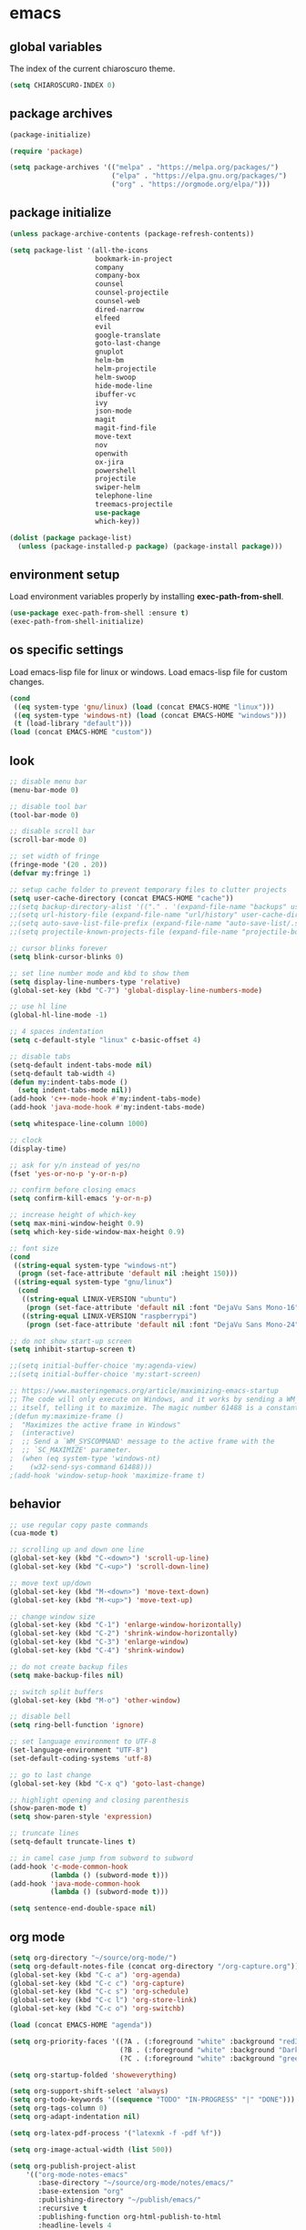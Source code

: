 * emacs
** global variables
The index of the current chiaroscuro theme.
#+BEGIN_SRC emacs-lisp
  (setq CHIAROSCURO-INDEX 0)
#+END_SRC
** package archives
#+BEGIN_SRC emacs-lisp
  (package-initialize)

  (require 'package)

  (setq package-archives '(("melpa" . "https://melpa.org/packages/")
                           ("elpa" . "https://elpa.gnu.org/packages/")
                           ("org" . "https://orgmode.org/elpa/")))
#+END_SRC
** package initialize
#+BEGIN_SRC emacs-lisp
  (unless package-archive-contents (package-refresh-contents))

  (setq package-list '(all-the-icons
                       bookmark-in-project
                       company
                       company-box
                       counsel
                       counsel-projectile
                       counsel-web
                       dired-narrow
                       elfeed
                       evil
                       google-translate
                       goto-last-change
                       gnuplot
                       helm-bm
                       helm-projectile
                       helm-swoop
                       hide-mode-line
                       ibuffer-vc
                       ivy
                       json-mode
                       magit
                       magit-find-file
                       move-text
                       nov
                       openwith
                       ox-jira
                       powershell
                       projectile
                       swiper-helm
                       telephone-line
                       treemacs-projectile
                       use-package
                       which-key))

  (dolist (package package-list)
    (unless (package-installed-p package) (package-install package)))
#+END_SRC
** environment setup
Load environment variables properly by installing *exec-path-from-shell*.
#+BEGIN_SRC emacs-lisp
  (use-package exec-path-from-shell :ensure t)
  (exec-path-from-shell-initialize)
#+END_SRC
** os specific settings
Load emacs-lisp file for linux or windows.
Load emacs-lisp file for custom changes.
#+BEGIN_SRC emacs-lisp
  (cond
   ((eq system-type 'gnu/linux) (load (concat EMACS-HOME "linux")))
   ((eq system-type 'windows-nt) (load (concat EMACS-HOME "windows")))
   (t (load-library "default")))
  (load (concat EMACS-HOME "custom"))
#+END_SRC
** look
#+BEGIN_SRC emacs-lisp
  ;; disable menu bar
  (menu-bar-mode 0)

  ;; disable tool bar
  (tool-bar-mode 0)

  ;; disable scroll bar
  (scroll-bar-mode 0)

  ;; set width of fringe
  (fringe-mode '(20 . 20))
  (defvar my:fringe 1)

  ;; setup cache folder to prevent temporary files to clutter projects
  (setq user-cache-directory (concat EMACS-HOME "cache"))
  ;;(setq backup-directory-alist '(("." . '(expand-file-name "backups" user-cache-directory))))
  ;;(setq url-history-file (expand-file-name "url/history" user-cache-directory))
  ;;(setq auto-save-list-file-prefix (expand-file-name "auto-save-list/.saves-" user-cache-directory))
  ;;(setq projectile-known-projects-file (expand-file-name "projectile-bookmarks.eld" user-cache-directory))

  ;; cursor blinks forever
  (setq blink-cursor-blinks 0)

  ;; set line number mode and kbd to show them
  (setq display-line-numbers-type 'relative)
  (global-set-key (kbd "C-7") 'global-display-line-numbers-mode)

  ;; use hl line
  (global-hl-line-mode -1)

  ;; 4 spaces indentation
  (setq c-default-style "linux" c-basic-offset 4)

  ;; disable tabs
  (setq-default indent-tabs-mode nil)
  (setq-default tab-width 4)
  (defun my:indent-tabs-mode ()
    (setq indent-tabs-mode nil))
  (add-hook 'c++-mode-hook #'my:indent-tabs-mode)
  (add-hook 'java-mode-hook #'my:indent-tabs-mode)

  (setq whitespace-line-column 1000)

  ;; clock
  (display-time)

  ;; ask for y/n instead of yes/no
  (fset 'yes-or-no-p 'y-or-n-p)

  ;; confirm before closing emacs
  (setq confirm-kill-emacs 'y-or-n-p)

  ;; increase height of which-key
  (setq max-mini-window-height 0.9)
  (setq which-key-side-window-max-height 0.9)

  ;; font size
  (cond
   ((string-equal system-type "windows-nt")
    (progn (set-face-attribute 'default nil :height 150)))
   ((string-equal system-type "gnu/linux")
    (cond
     ((string-equal LINUX-VERSION "ubuntu")
      (progn (set-face-attribute 'default nil :font "DejaVu Sans Mono-16")))
     ((string-equal LINUX-VERSION "raspberrypi")
      (progn (set-face-attribute 'default nil :font "DejaVu Sans Mono-24"))))))

  ;; do not show start-up screen
  (setq inhibit-startup-screen t)

  ;;(setq initial-buffer-choice 'my:agenda-view)
  ;;(setq initial-buffer-choice 'my:start-screen)

  ;; https://www.masteringemacs.org/article/maximizing-emacs-startup
  ;; The code will only execute on Windows, and it works by sending a WM_SYSCOMMAND window message to
  ;; itself, telling it to maximize. The magic number 61488 is a constant declared as SC_MAXIMIZED.
  ;(defun my:maximize-frame ()
  ;  "Maximizes the active frame in Windows"
  ;  (interactive)
  ;  ;; Send a `WM_SYSCOMMAND' message to the active frame with the
  ;  ;; `SC_MAXIMIZE' parameter.
  ;  (when (eq system-type 'windows-nt)
  ;    (w32-send-sys-command 61488)))
  ;(add-hook 'window-setup-hook 'maximize-frame t)
#+END_SRC
** behavior
#+BEGIN_SRC emacs-lisp
  ;; use regular copy paste commands
  (cua-mode t)

  ;; scrolling up and down one line
  (global-set-key (kbd "C-<down>") 'scroll-up-line)
  (global-set-key (kbd "C-<up>") 'scroll-down-line)

  ;; move text up/down
  (global-set-key (kbd "M-<down>") 'move-text-down)
  (global-set-key (kbd "M-<up>") 'move-text-up)

  ;; change window size
  (global-set-key (kbd "C-1") 'enlarge-window-horizontally)
  (global-set-key (kbd "C-2") 'shrink-window-horizontally)
  (global-set-key (kbd "C-3") 'enlarge-window)
  (global-set-key (kbd "C-4") 'shrink-window)

  ;; do not create backup files
  (setq make-backup-files nil)

  ;; switch split buffers
  (global-set-key (kbd "M-o") 'other-window)

  ;; disable bell
  (setq ring-bell-function 'ignore)

  ;; set language environment to UTF-8
  (set-language-environment "UTF-8")
  (set-default-coding-systems 'utf-8)

  ;; go to last change
  (global-set-key (kbd "C-x q") 'goto-last-change)

  ;; highlight opening and closing parenthesis
  (show-paren-mode t)
  (setq show-paren-style 'expression)

  ;; truncate lines
  (setq-default truncate-lines t)

  ;; in camel case jump from subword to subword
  (add-hook 'c-mode-common-hook
            (lambda () (subword-mode t)))
  (add-hook 'java-mode-common-hook
            (lambda () (subword-mode t)))

  (setq sentence-end-double-space nil)
#+END_SRC
** org mode
#+BEGIN_SRC emacs-lisp
  (setq org-directory "~/source/org-mode/")
  (setq org-default-notes-file (concat org-directory "/org-capture.org"))
  (global-set-key (kbd "C-c a") 'org-agenda)
  (global-set-key (kbd "C-c c") 'org-capture)
  (global-set-key (kbd "C-c s") 'org-schedule)
  (global-set-key (kbd "C-c l") 'org-store-link)
  (global-set-key (kbd "C-c o") 'org-switchb)

  (load (concat EMACS-HOME "agenda"))

  (setq org-priority-faces '((?A . (:foreground "white" :background "red3"        :weight 'bold))
                             (?B . (:foreground "white" :background "DarkOrange1" :weight 'bold))
                             (?C . (:foreground "white" :background "green4"      :weight 'bold))))

  (setq org-startup-folded 'showeverything)

  (setq org-support-shift-select 'always)
  (setq org-todo-keywords '((sequence "TODO" "IN-PROGRESS" "|" "DONE")))
  (setq org-tags-column 0)
  (setq org-adapt-indentation nil)

  (setq org-latex-pdf-process '("latexmk -f -pdf %f"))

  (setq org-image-actual-width (list 500))

  (setq org-publish-project-alist
      '(("org-mode-notes-emacs"
         :base-directory "~/source/org-mode/notes/emacs/"
         :base-extension "org"
         :publishing-directory "~/publish/emacs/"
         :recursive t
         :publishing-function org-html-publish-to-html
         :headline-levels 4
         :auto-preamble t)

        ("org-mode-notes-emacs-static"
         :base-directory "~/source/org-mode/notes/emacs/"
         :base-extension "css\\|js\\|png\\|jpg\\|gif\\|pdf\\|mp3\\|ogg\\|swf"
         :publishing-directory "~/publish/emacs/"
         :recursive t
         :publishing-function org-publish-attachment)

        ("org-mode-notes-development"
         :base-directory "~/source/org-mode/notes/development/"
         :base-extension "org"
         :publishing-directory "~/publish/development/"
         :recursive t
         :publishing-function org-html-publish-to-html
         :headline-levels 4
         :auto-preamble t)

        ("org-mode-notes-development-static"
         :base-directory "~/source/org-mode/notes/development/"
         :base-extension "css\\|js\\|png\\|jpg\\|gif\\|pdf\\|mp3\\|ogg\\|swf"
         :publishing-directory "~/publish/development/"
         :recursive t
         :publishing-function org-publish-attachment)

        ("org" :components ("org-mode-notes-emacs"
                            "org-mode-notes-emacs-static"
                            "org-mode-notes-development"
                            "org-mode-notes-development-static"))))
#+END_SRC
** evil
#+BEGIN_SRC emacs-lisp
  (use-package evil)
  (require 'evil)
  (evil-mode 1)

  (evil-set-initial-state 'Info-mode 'emacs)
  (setq-default evil-default-state 'emacs)

  (use-package telephone-line)
  (require 'telephone-line)

  (setq telephone-line-primary-left-separator    'telephone-line-flat
        telephone-line-secondary-left-separator  'telephone-line-flat
        telephone-line-primary-right-separator   'telephone-line-flat
        telephone-line-secondary-right-separator 'telephone-line-flat)

  (setq telephone-line-evil-use-short-tag t)

  (setq telephone-line-lhs
      '((evil . (telephone-line-evil-tag-segment))
        (nil  . (telephone-line-buffer-segment))
        (nil  . (telephone-line-vc-segment
                 telephone-line-erc-modified-channels-segment))
        (nil  . (telephone-line-projectile-segment))))

  (setq telephone-line-rhs
      '((nil  . (telephone-line-misc-info-segment))
        (nil  . (telephone-line-major-mode-segment))
        (nil  . (telephone-line-airline-position-segment))))

  ;; all configurations must be set before this line
  ;; https://github.com/dbordak/telephone-line/blob/master/examples.org
  (telephone-line-mode 1)
#+END_SRC
** mode line
#+BEGIN_SRC emacs-lisp
  (require 'hide-mode-line)
#+END_SRC
** projectile
#+BEGIN_SRC emacs-lisp
  (use-package projectile)

  (unless (package-installed-p 'projectile)
  (package-install 'projectile))

  (require 'projectile)
  (setq projectile-indexing-method 'alien)
  (projectile-global-mode)
  (projectile-mode t)
  (global-set-key (kbd "C-x p") 'helm-projectile-switch-project)
  (global-set-key (kbd "C-x o") 'helm-projectile-find-file)
  (define-key projectile-mode-map (kbd "C-c p") 'projectile-command-map)
#+END_SRC
** ibuffer-vc
#+BEGIN_SRC emacs-lisp
   (add-hook 'ibuffer-hook
     (lambda ()
       (ibuffer-vc-set-filter-groups-by-vc-root)
       (unless (eq ibuffer-sorting-mode 'alphabetic)
         (ibuffer-do-sort-by-alphabetic))))
#+END_SRC
** helm
#+BEGIN_SRC emacs-lisp
  (use-package helm
    :ensure t
    :init
    (helm-mode t)
    (progn (setq helm-buffers-fuzzy-matching t))
    :bind
    (("M-x" . helm-M-x))
    (("C-c k r" . helm-show-kill-ring))
    (("C-c h" . helm-grep-do-git-grep))
    (("C-r"   . helm-swoop))
    (("C-c b" . helm-buffers-list))
    (("C-c r" . helm-bookmarks))
    (("C-c i" . helm-mini))
    (("C-c q" . helm-info)))
#+END_SRC
** helm-projectile
#+BEGIN_SRC emacs-lisp
  (require 'helm-projectile)
  (helm-projectile-on)
#+END_SRC
** dired
#+BEGIN_SRC emacs-lisp
  ;; dired move up folder with "b"
  (add-hook 'dired-mode-hook
            (lambda ()
              (define-key dired-mode-map (kbd "b")
                          (lambda () (interactive) (find-alternate-file "..")))))

  (use-package dired-narrow
    :ensure t
    :config
    (bind-key "C-x f" #'dired-narrow-fuzzy))
  (require 'dired-narrow)
#+END_SRC
** lsp
*** Company
Complete anything aka Company provides auto-completion.
Company-capf is enabled by default when you start LSP on a project.
You can also invoke ~M-x company-capf~ to enable capf (completion at point function).
#+BEGIN_SRC emacs-lisp
  (use-package company
    :ensure t)
  (use-package company-box
    :ensure t)
  (company-mode t)
  (require 'company-box)
  (add-hook 'company-mode-hook 'company-box-mode)

  (setq company-box-backends-colors
  '((company-yasnippet . (:all ,text-2 :selected (:background "green" :foreground "black")))))
#+END_SRC
*** Yasnippet
Yasnippet is a template system for Emacs.
It allows you to type abbreviation and complete the associated text.
#+BEGIN_SRC emacs-lisp
  (use-package yasnippet
    :config (yas-global-mode))
  (use-package yasnippet-snippets
    :ensure t)
  (setq yas-snippet-dirs '("~/.emacs.d/snippets"))
#+END_SRC

E.g. In java mode, if you type ~pr~ and hit ~<TAB>~ it should complete to ~System.out.println("text");~

To create a new snippet you can use ~yas-new-snippet~ command.
*** FlyCheck
FlyCheck checks for errors in code at run-time.
#+BEGIN_SRC emacs-lisp
  (use-package flycheck
    :ensure t
    :init (global-flycheck-mode))
#+END_SRC
*** Dap Mode
Emacs Debug Adapter Protocol aka DAP Mode allows us to debug your program.
Below we will integrate ~dap-mode~ with ~dap-hydra~.
~Dap-hydra~ shows keys you can use to enable various options and jump through code at runtime.
After we install dap-mode we will also install ~dap-java~.
#+BEGIN_SRC emacs-lisp
  (use-package dap-mode
    :ensure t
    :after (lsp-mode)
    :functions dap-hydra/nil
    :config
    (require 'dap-java)
    :bind (:map lsp-mode-map
                ("<f5>" . dap-debug)
                ("M-<f5>" . dap-hydra))
    :hook ((dap-mode . dap-ui-mode)
           (dap-session-created . (lambda (&_rest) (dap-hydra)))
           (dap-terminated . (lambda (&_rest) (dap-hydra/nil)))))

  (use-package dap-java :ensure nil)
#+END_SRC
*** Treemacs
Treemacs provides UI elements used for LSP UI.
Let's install lsp-treemacs and its dependency treemacs.
We will also assign ~M-9~ to show error list.
#+BEGIN_SRC emacs-lisp
  (use-package lsp-treemacs
    :after (lsp-mode treemacs)
    :ensure t
    :commands lsp-treemacs-errors-list
    :bind (:map lsp-mode-map
                ("M-9" . lsp-treemacs-errors-list)))

  (use-package treemacs
    :ensure t
    :commands (treemacs)
    :after (lsp-mode))

  (setq treemacs-no-png-images t)
  (treemacs-project-follow-mode t)
#+END_SRC
*** LSP UI
LSP UI is used in various packages that require UI elements in LSP.
E.g. ~lsp-ui-flycheck-list~ opens a window where you can see various coding errors while you code.
You can use ~C-c l T~ to toggle several UI elements.
We have also remapped some of the xref-find functions, so that we can easily jump around between symbols using ~M-.~, ~M-,~ and ~M-?~ keys.
#+BEGIN_SRC emacs-lisp
  (use-package lsp-ui
    :ensure t
    :after (lsp-mode)
    :bind (:map lsp-ui-mode-map
                ([remap xref-find-definitions] . lsp-ui-peek-find-definitions)
                ([remap xref-find-references] . lsp-ui-peek-find-references))
    :init (setq lsp-ui-doc-delay 1.5
                lsp-ui-doc-position 'bottom
                lsp-ui-doc-max-width 100))
#+END_SRC
Go through this [[https://github.com/emacs-lsp/lsp-ui/blob/master/lsp-ui-doc.el][link]] to see what other parameters are provided.
*** Helm LSP
Helm-lsp provides various functionality to work with the code.
E.g. code actions like adding *getter, setter, toString*, refactoring etc.
You can use ~helm-lsp-workspace-symbol~ to find various symbols (classes) within your workspace.
LSP's built in symbol explorer uses ~xref-find-apropos~ to provide symbol navigation.
Below we will replace that with helm version.
After that you can use ~C-c l g a~ to find workspace symbols in a more intuitive way.
#+BEGIN_SRC emacs-lisp
  (use-package helm-lsp
    :ensure t
    :after (lsp-mode)
    :commands (helm-lsp-workspace-symbol)
    :init (define-key lsp-mode-map [remap xref-find-apropos] #'helm-lsp-workspace-symbol))
#+END_SRC
*** Install LSP Package
Let's install the main package for lsp.
Here we will integrate lsp with which-key.
This way, when we type the prefix key ~C-c l~ we get additional help for completing the command.
#+BEGIN_SRC emacs-lisp
  (use-package lsp-mode
    :ensure t
    :hook ((lsp-mode . lsp-enable-which-key-integration)
           (java-mode . #'lsp-deferred))
    :init (setq lsp-keymap-prefix "C-c l"              ; this is for which-key integration documentation, need to use lsp-mode-map
                lsp-enable-file-watchers nil
                read-process-output-max (* 1024 1024)  ; 1 mb
                lsp-completion-provider :capf
                lsp-idle-delay 0.500)
    :config (setq lsp-intelephense-multi-root nil) ; don't scan unnecessary projects
    (with-eval-after-load 'lsp-intelephense
      (setf (lsp--client-multi-root (gethash 'iph lsp-clients)) nil))
    (define-key lsp-mode-map (kbd "C-c l") lsp-command-map))
#+END_SRC
You can start LSP server in a java project by using ~C-c l s s~.
Once you type ~C-c l~ ~which-key~ package should guide you through rest of the options.
In above setting I have added some memory management settings as suggested in [[https://emacs-lsp.github.io/lsp-mode/page/performance/][this guide]].
Change them to higher numbers, if you find *lsp-mode* sluggish in your computer.
*** LSP Java
This is the package that handles server installation and session management.
#+BEGIN_SRC  emacs-lisp
  (use-package lsp-java
    :ensure t
    :config (add-hook 'java-mode-hook 'lsp))

  (require 'lsp-java)
  (add-hook 'java-mode-hook #'lsp)

  (condition-case nil
      (require 'use-package)
    (file-error
     (require 'package)
     (add-to-list 'package-archives '("melpa" . "http://melpa.org/packages/"))
     (package-initialize)
     (package-refresh-contents)
     (package-install 'use-package)
     (setq use-package-always-ensure t)
     (require 'use-package)))

  (use-package projectile)
  (use-package flycheck)
  (use-package yasnippet :config (yas-global-mode))

  (use-package lsp-mode
    :hook ((lsp-mode . lsp-enable-which-key-integration))
    :config (setq lsp-completion-enable-additional-text-edit nil))
  (use-package hydra)
  (use-package company)
  (use-package company-box)
  (use-package lsp-ui)
  (use-package which-key :config (which-key-mode))
  (use-package lsp-java :config (add-hook 'java-mode-hook 'lsp))
  (use-package dap-mode :after lsp-mode :config (dap-auto-configure-mode))
  (use-package dap-java :ensure nil)
  (use-package helm-lsp)
  (use-package helm
    :config (helm-mode))
  (use-package lsp-treemacs)

  ;; show nice unit test results
  (add-hook 'compilation-filter-hook
            (lambda() (ansi-color-apply-on-region (point-min) (point-max))))
#+END_SRC

#+BEGIN_SRC  emacs-lisp
  (setq lsp-print-io t)

  ;; https://emacs-lsp.github.io/lsp-mode/tutorials/how-to-turn-off/
  (setq lsp-modeline-code-actions-enable nil)
  (setq lsp-headerline-breadcrumb-enable nil)
#+END_SRC
** lsp c++
#+BEGIN_SRC emacs-lisp
  (use-package lsp-mode
    :hook ((c++-mode . lsp)))
  (use-package lsp-ui
    :commands lsp-ui-mode)
#+END_SRC
** lsp python
#+BEGIN_SRC emacs-lisp
  (use-package lsp-mode
    :hook ((python-mode . lsp)))
  (use-package lsp-ui
    :commands lsp-ui-mode)
#+END_SRC
** bookmarks
#+BEGIN_SRC emacs-lisp
  (use-package bm
    :ensure t
    :demand t
    :init (setq bm-restore-repository-on-load t) ; restore on load (even before you require bm)
    :config
    (setq bm-cycle-all-buffers nil) ; Allow cross-buffer 'next'
    (setq bm-repository-file "~/.emacs.d/bm-repository") ; where to store persistant files
    (setq-default bm-buffer-persistence t) ; save bookmarks
    (add-hook 'after-init-hook 'bm-repository-load) ; Loading the repository from file when on start up.
    (add-hook 'kill-buffer-hook #'bm-buffer-save) ; Saving bookmarks
    (add-hook 'kill-emacs-hook #'(lambda nil
                                   (bm-buffer-save-all)
                                   (bm-repository-save))) ; Saving the repository to file when on exit. kill-buffer-hook is not called when Emacs is killed, so we must save all bookmarks first.
    (add-hook 'after-save-hook #'bm-buffer-save) ; The 'after-save-hook' is not necessary to use to achieve persistence, but it makes the bookmark data in repository more in sync with the file state.
    (add-hook 'find-file-hooks   #'bm-buffer-restore) ; Restoring bookmarks
    (add-hook 'after-revert-hook #'bm-buffer-restore) ; Restoring bookmarks
    (add-hook 'vc-before-checkin-hook #'bm-buffer-save)
    ;; The 'after-revert-hook' is not necessary to use to achieve persistence,
    ;; but it makes the bookmark data in repository more in sync with the file
    ;; state. This hook might cause trouble when using packages
    ;; that automatically reverts the buffer (like vc after a check-in).
    ;; This can easily be avoided if the package provides a hook that is
    ;; called before the buffer is reverted (like `vc-before-checkin-hook').
    ;; Then new bookmarks can be saved before the buffer is reverted.
    ;; Make sure bookmarks is saved before check-in (and revert-buffer)
    :bind (("C-%" . bm-next)
           ;("C-^" . bm-previous)
           ("C-&" . bm-show-all)))
  (require 'helm-bm)
  (global-set-key (kbd "C-*") 'helm-bm)
  (global-set-key (kbd "C-!") 'bookmark-bmenu-list)
  (global-set-key (kbd "C-$") 'my:set-bookmark)
  (global-set-key (kbd "C-(") 'my:remove-bookmarks)

  (defun my:set-bookmark()
    (interactive)
    (bm-toggle)
    ;;(bookmark-delete 'get-buffer)
    (bookmark-set ""))

  (defun my:remove-bookmarks()
    (interactive)
    ;;(bookmark-delete-all)
    (bm-remove-all-all-buffers))

  (use-package bookmark-in-project
    :commands (bookmark-in-project-jump
               bookmark-in-project-jump-next
               bookmark-in-project-jump-previous
               bookmark-in-project-delete-all)

    ;; Example key bindings.
    :bind (("M-n" . bookmark-in-project-jump-next)
           ("M-p" . bookmark-in-project-jump-previous)
           ("M-*" . bookmark-in-project-toggle)
           ("M-b" . bookmark-in-project-jump)))
#+END_SRC
** magit
#+BEGIN_SRC emacs-lisp
  (use-package magit)
  (use-package magit-find-file)
  (with-eval-after-load 'magit-mode
    (add-hook 'after-save-hook 'magit-after-save-refresh-status t))

;;  (setq magit-display-buffer-function
;;        (lambda (buffer)
;;          (display-buffer buffer '(display-buffer-same-window))))

;;  (defun magit-display-buffer-traditional (buffer)
;;    "Display BUFFER the way this has traditionally been done."
;;    (display-buffer
;;     buffer (if (and (derived-mode-p 'magit-mode)
;;                     (not (memq (with-current-buffer buffer major-mode)
;;                                '(magit-process-mode
;;                                  magit-revision-mode
;;                                  magit-diff-mode
;;                                  magit-stash-mode))))
;;                                  ;;magit-status-mode))))
;;                '(display-buffer-same-window)
;;              nil)))
#+END_SRC
** eww
#+BEGIN_SRC emacs-lisp
  ;;(setq browse-url-browser-function 'eww-browse-url ;; Use eww as the default browser
  ;;      shr-use-fonts  nil ;; No special fonts
  ;;      shr-use-colors nil ;; No colors
  ;;      eww-search-prefix "https://wiby.me/?q=") ;; Use another engine for searching

  (setq eww-search-prefix "https://www.google.com/search?q=")

  (cond
   ((string-equal system-type "windows-nt")
    (progn (setq browse-url-browser-function 'browse-url-generic browse-url-generic-program "C:\\Program Files\\Google\\Chrome\\Application\\chrome.exe") (message "windows-nt")))
   ((string-equal system-type "gnu/linux")
    (progn (setq browse-url-browser-function 'browse-url-generic browse-url-generic-program "chromium-browser") (message "linux"))))
 #+END_SRC
** company
#+BEGIN_SRC emacs-lisp
  (add-hook 'after-init-hook 'global-company-mode)
#+END_SRC
** nov
#+BEGIN_SRC emacs-lisp
  (defun my:nov-visual-line-mode()
    (interactive)
    (visual-line-mode))

  (add-hook 'nov-mode-hook 'my:nov-visual-line-mode)
#+END_SRC
** engine mode
#+BEGIN_SRC emacs-lisp
;;(require 'engine-mode)
;;(engine-mode t)

;;(defengine duckduckgo
;;  "https://duckduckgo.com/?q=%s"
;;  :keybinding "d")

;;(defengine google
;;  "http://www.google.com/search?ie=utf-8&oe=utf-8&q=%s"
;;  :keybinding "g")

;;(defengine google-images
;;  "http://www.google.com/images?hl=en&source=hp&biw=1440&bih=795&gbv=2&aq=f&aqi=&aql=&oq=&q=%s"
;;  :keybinding "i")

;;(defengine google-maps
;;  "http://maps.google.com/maps?q=%s"
;;  :keybinding "m")

;;(defengine stack-overflow
;;  "https://stackoverflow.com/search?q=%s"
;;  :keybinding "o")

;;(defengine wikipedia
;;  "http://www.wikipedia.org/search-redirect.php?language=en&go=Go&search=%s"
;;  :keybinding "w")

;;(defengine youtube
;;  "http://www.youtube.com/results?aq=f&oq=&search_query=%s"
;;  :keybinding "y")
#+END_SRC
** openwith
#+BEGIN_SRC emacs-lisp
  (require 'openwith)
  (openwith-mode t)
  (setq openwith-associations
        (list (list (openwith-make-extension-regexp '("pdf")) "qpdfview" '(file))
              (list (openwith-make-extension-regexp '("avi" "mp3" "mp4" "wav")) "vlc" '(file))
              (list (openwith-make-extension-regexp '("cr2")) "rawtherapee" '(file))
              (list (openwith-make-extension-regexp '("sln")) "C:\\Program Files\\Microsoft Visual Studio\\2022\\Professional\\Common7\\IDE\\devenv.exe" '(file))
              (list (openwith-make-extension-regexp '("csproj")) "C:\\Program Files\\Microsoft Visual Studio\\2022\\Professional\\Common7\\IDE\\devenv.exe" '(file))))
#+END_SRC
** winner mode
#+BEGIN_SRC emacs-lisp
  (when (fboundp 'winner-mode)
    (winner-mode t))
#+END_SRC
** ido
#+BEGIN_SRC emacs-lisp
  (setq ido-enable-flex-matching t)
  (ido-mode t)
#+END_SRC
** windows
#+BEGIN_SRC emacs-lisp
  (use-package powershell)
  (require 'powershell)

  ;;(use-package csharp-mode)
  ;;(require 'csharp-mode)
#+END_SRC
** clock
#+BEGIN_SRC emacs-lisp
  (setq display-time-world-list '(("Europe/Vienna" "Graz")))
#+END_SRC
** elfeed
#+BEGIN_SRC emacs-lisp
  (require 'elfeed)
  (setq elfeed-feeds '(("https://www.comicsrss.com/rss/dilbert.rss" comics dilbert)
                       ("https://www.comicsrss.com/rss/garfield.rss" comics garfield)
                       ("https://www.comicsrss.com/rss/peanuts.rss" comics peanuts)
                       ("https://rss.orf.at/news.xml" news orf)
                       ("https://rss.orf.at/steiermark.xml" news orf steiermark)
                       ("https://rss.orf.at/science.xml" news orf science)
                       ("https://rss.orf.at/sport.xml" news orf sport)
                       ("https://rss.orf.at/help.xml" news orf help)
                       ("https://rss.orf.at/oe3.xml" news orf oe3)
                       ("https://rss.orf.at/fm4.xml" news orf fm4)
                       ("https://www.derstandard.at/rss" derstandard)
                       ("https://www.derstandard.at/rss/international" derstandard international)
                       ("https://www.derstandard.at/rss/inland" derstandard inland)
                       ("https://www.derstandard.at/rss/web" derstandard web)
                       ("https://www.derstandard.at/rss/live" derstandard live)
  ))
#+END_SRC
** counsel-web
#+BEGIN_SRC emacs-lisp
  (require 'counsel-web)

  (defvar counsel-web-map
    (let ((map (make-sparse-keymap "counsel-web")))
      (define-key map (kbd "w") #'counsel-web-suggest)
      (define-key map (kbd "s") #'counsel-web-search)
      (define-key map (kbd ".") #'counsel-web-thing-at-point) map))
  (global-set-key (kbd "C-c w") counsel-web-map)
#+END_SRC
** counsel-projectile
#+BEGIN_SRC emacs-lisp
  (require 'counsel-projectile)
  (use-package counsel-projectile)
  (counsel-projectile-mode t)
#+END_SRC
** ivy
#+BEGIN_SRC emacs-lisp
  (setq ivy-height 15)
#+END_SRC
** google-translate
#+BEGIN_SRC emacs-lisp
  (require 'google-translate)
  (require 'google-translate-default-ui)
  (global-set-key (kbd "C-c P") 'google-translate-at-point)
  (global-set-key (kbd "C-c T") 'google-translate-query-translate)
  (global-set-key (kbd "C-c R") 'google-translate-query-translate-reverse)
  (setq google-translate-default-source-language "fr")
  (setq google-translate-default-target-language "en")
#+END_SRC
** gnus
#+BEGIN_SRC emacs-lisp
;;; {{ If you'd like to compose mail outside of Gnus, below code should be moved into "~/.emacs.d/init.el",
;;; Personal Information
;(setq user-full-name MAIL-NAME
;      user-mail-address MAIL-MAIL)
; 
;;; Send email through SMTP
;(setq message-send-mail-function 'smtpmail-send-it
;      smtpmail-default-smtp-server "mail.gmx.net"
;      smtpmail-smtp-service 587
;      smtpmail-local-domain MAIL-MAIL)
; 
;;; auto-complete emacs address using bbdb command, optional
;;;(add-hook 'message-mode-hook
;;;          '(lambda ()
;;;             (flyspell-mode t)
;;;             (local-set-key (kbd "TAB") 'bbdb-complete-name)))
;;; }}
; 
;(require 'nnir)
; 
;;; Please note mail folders in `gnus-select-method' have NO prefix like "nnimap+hotmail:" or "nnimap+gmail:"
;(setq gnus-select-method '(nntp "news.gwene.org")) ;; Read feeds/atom through gwene
; 
;;; ask encryption password once
;(setq epa-file-cache-passphrase-for-symmetric-encryption t)
; 
;(add-to-list 'gnus-secondary-select-methods
;             '(nnimap "gmx"
;                      (nnimap-address "imap.gmx.net")
;                      (nnimap-server-port 993)
;                      (nnimap-stream ssl)
;                      (nnir-search-engine imap)
;                      (nnmail-expiry-wait 90)))
; 
;;; @see http://gnus.org/manual/gnus_397.html
;;;(add-to-list 'gnus-secondary-select-methods
;;;             '(nnimap "gmail"
;;;                      (nnimap-address "imap.gmail.com")
;;;                      (nnimap-server-port 993)
;;;                      (nnimap-stream ssl)
;;;                      (nnir-search-engine imap)
;;;                      ;; @see http://www.gnu.org/software/emacs/manual/html_node/gnus/Expiring-Mail.html
;;;                      ;; press 'E' to expire email
;;;                      (nnmail-expiry-target "nnimap+gmail:[Gmail]/Trash")
;;;                      (nnmail-expiry-wait 90)))
; 
;;; OPTIONAL, the setup for Microsoft Hotmail
;;;(add-to-list 'gnus-secondary-select-methods
;;;             '(nnimap "hotmail"
;;;                      (nnimap-address "imap-mail.outlook.com")
;;;                      (nnimap-server-port 993)
;;;                      (nnimap-stream ssl)
;;;                      (nnir-search-engine imap)
;;;                      (nnmail-expiry-wait 90)))
; 
;(setq gnus-thread-sort-functions
;      '(gnus-thread-sort-by-most-recent-date
;        (not gnus-thread-sort-by-number)))
; 
;;; NO 'passive
;(setq gnus-use-cache t)
; 
;;; {{ press "o" to view all groups
;(defun my-gnus-group-list-subscribed-groups ()
;  "List all subscribed groups with or without un-read messages"
;  (interactive)
;  (gnus-group-list-all-groups 5))
; 
;(define-key gnus-group-mode-map
;  ;; list all the subscribed groups even they contain zero un-read messages
;  (kbd "o") 'my-gnus-group-list-subscribed-groups)
;;; }}
; 
;;; BBDB: Address list
;;;(add-to-list 'load-path "/where/you/place/bbdb/")
;;;(require 'bbdb)
;;;(bbdb-initialize 'message 'gnus 'sendmail)
;;;(add-hook 'gnus-startup-hook 'bbdb-insinuate-gnus)
;;;(setq bbdb/mail-auto-create-p t
;;;      bbdb/news-auto-create-p t)
; 
;;; Fetch only part of the article if we can.
;;; I saw this in someone's .gnus
;(setq gnus-read-active-file 'some)
; 
;;; open attachment
;(eval-after-load 'mailcap
;  '(progn
;     (cond
;      ;; on macOS, maybe change mailcap-mime-data?
;      ((eq system-type 'darwin))
;      ;; on Windows, maybe change mailcap-mime-data?
;      ((eq system-type 'windows-nt))
;      (t
;       ;; Linux, read ~/.mailcap
;       (mailcap-parse-mailcaps)))))
; 
;;; Tree view for groups.
;(add-hook 'gnus-group-mode-hook 'gnus-topic-mode)
; 
;;; Threads!  I hate reading un-threaded email -- especially mailing
;;; lists.  This helps a ton!
;(setq gnus-summary-thread-gathering-function 'gnus-gather-threads-by-subject)
; 
;;; Also, I prefer to see only the top level message.  If a message has
;;; several replies or is part of a thread, only show the first message.
;;; `gnus-thread-ignore-subject' will ignore the subject and
;;; look at 'In-Reply-To:' and 'References:' headers.
;(setq gnus-thread-hide-subtree t)
;(setq gnus-thread-ignore-subject t)
; 
;;; Read HTML mail:
;;; You need install the command line web browser 'w3m' and Emacs plugin 'w3m'
;;; manually. It specify the html render as w3m so my setup works on all versions
;;; of Emacs.
;;;
;;; Since Emacs 24+, a default html rendering engine `shr' is provided:
;;;   - It works out of box without any cli program dependency or setup
;;;   - It can render html color
;;; So below line is optional.
;(setq mm-text-html-renderer 'w3m) ;; OPTIONAL
; 
;;; http://www.gnu.org/software/emacs/manual/html_node/gnus/_005b9_002e2_005d.html
;(setq gnus-use-correct-string-widths nil)
; 
;;; Sample on how to organize mail folders.
;;; It's dependent on `gnus-topic-mode'.
;(eval-after-load 'gnus-topic
;  '(progn
;     (setq gnus-message-archive-group '((format-time-string "sent.%Y")))
;     (setq gnus-server-alist '(("archive" nnfolder "archive" (nnfolder-directory "~/Mail/archive")
;                                (nnfolder-active-file "~/Mail/archive/active")
;                                (nnfolder-get-new-mail nil)
;                                (nnfolder-inhibit-expiry t))))
; 
;     ;; "Gnus" is the root folder, and there are three mail accounts, "misc", "hotmail", "gmail"
;     (setq gnus-topic-topology '(("Gnus" visible)
;                                 (("misc" visible))
;                                 ;;(("hotmail" visible nil nil))
;                                 ;;(("gmail" visible nil nil))))
;                                 (("gmx" visible nil nil))))
; 
;     ;; each topic corresponds to a public imap folder
;     (setq gnus-topic-alist '(
;                              ("gmx" ;; the key of topic
;                               "nnimap+gmx:Inbox"
;                               "nnimap+gmx:Drafts"
;                               "nnimap+gmx:Sent"
;                               "nnimap+gmx:Junk"
;                               "nnimap+gmx:Deleted")
;                              ;;("hotmail" ;; the key of topic
;                              ;; "nnimap+hotmail:Inbox"
;                              ;; "nnimap+hotmail:Drafts"
;                              ;; "nnimap+hotmail:Sent"
;                              ;; "nnimap+hotmail:Junk"
;                              ;; "nnimap+hotmail:Deleted")
;                              ;;("gmail" ;; the key of topic
;                              ;; "nnimap+gmail:INBOX"
;                              ;; "nnimap+gmail:[Gmail]/Sent Mail"
;                              ;; "nnimap+gmail:[Gmail]/Trash"
;                              ;; "nnimap+gmail:Drafts")
;                              ("misc" ;; the key of topic
;                               "nnfolder+archive:sent.2018"
;                               "nnfolder+archive:sent.2019"
;                               "nndraft:drafts")
;                              ("Gnus")))
; 
;     ;; see latest 200 mails in topic then press Enter on any group
;     ;;(gnus-topic-set-parameters "gmail" '((display . 200)))
;     ;;(gnus-topic-set-parameters "hotmail" '((display . 200)))
;     (gnus-topic-set-parameters "gmx" '((display . 200)))
;))
#+END_SRC
** custom functions
#+BEGIN_SRC emacs-lisp
  (defun my:duplicate-line ()
    (interactive)
    (move-beginning-of-line 1)
    (kill-line)
    (yank)
    (open-line 1)
    (next-line 1)
    (yank))

  (defun eww-new ()
    (interactive)
    (let ((url (read-from-minibuffer "Enter URL or keywords: ")))
      (switch-to-buffer (generate-new-buffer "eww"))
      (eww-mode)
      (eww url)))

  (defun my:copy-line-at-point ()
    (interactive)
    (move-beginning-of-line 1)
    (kill-line)
    (yank))

  (defun my:trim-whitespace ()
    (interactive)
    (move-beginning-of-line 1)
    (fixup-whitespace))

  (defvar java-function-regexp
    (concat
     "^[ \t]*"                                   ;; leading white space
     "\\(public\\|private\\|protected\\|"        ;; some of these 8 keywords
     "abstract\\|final\\|static\\|"
     "synchronized\\|native"
     "\\|override"                               ;; C# support
     "\\|[ \t\n\r]\\)*"                          ;; or whitespace
     "[a-zA-Z0-9_$]+"                            ;; return type
     "[ \t\n\r]*[[]?[]]?"                        ;; (could be array)
     "[ \t\n\r]+"                                ;; whitespace
     "\\([a-zA-Z0-9_$]+\\)"                      ;; the name we want!
     "[ \t\n\r]*"                                ;; optional whitespace
     "("                                         ;; open the param list
     "\\([ \t\n\r]*"                             ;; optional whitespace
     "\\<[a-zA-Z0-9_$]+\\>"                      ;; typename
     "[ \t\n\r]*[[]?[]]?"                        ;; (could be array)
     "[ \t\n\r]+"                                ;; whitespace
     "\\<[a-zA-Z0-9_$]+\\>"                      ;; variable name
     "[ \t\n\r]*[[]?[]]?"                        ;; (could be array)
     "[ \t\n\r]*,?\\)*"                          ;; opt whitespace and comma
     "[ \t\n\r]*"                                ;; optional whitespace
     ")"                                         ;; end the param list
     ))

  (defun my:next-java-method ()
    (interactive)
    (re-search-forward java-function-regexp nil t)
    (recenter))

  (defun my:prev-java-method ()
    (interactive)
    (re-search-backward java-function-regexp nil t)
    (recenter))

  (defvar next-method-regexp "\\(class\\|def\\|public\\|private\\|protected\\|defun\\|defvar\\|[a-zA-Z0-9_$]+(\\)")

  (defun my:next-method ()
    (interactive)
    (re-search-forward next-method-regexp nil t)
    (recenter))

  (defun my:prev-method ()
    (interactive)
    (re-search-backward next-method-regexp nil t)
    (recenter))

  (defun my:previous-link-center ()
    (interactive)
    (Info-prev-reference)
    (recenter))

  (defun my:next-link-center ()
    (interactive)
    (Info-next-reference)
    (recenter))

  (defun my:agenda-view ()
    (interactive)
    (org-agenda t "a")
    (org-agenda-day-view)
    (delete-other-windows)
    (org-agenda-redo-all))

  (defun my:replace-umlauts ()
    (interactive)
    (beginning-of-buffer)
    (while (search-forward "ae" nil t)
      (replace-match "ä" nil t))
    (beginning-of-buffer)
    (while (search-forward "oe" nil t)
      (replace-match "ö" nil t))
    (beginning-of-buffer)
    (while (search-forward "ue" nil t)
      (replace-match "ü" nil t)))

  (defun my:umlaut-a ()
    (interactive)
    (insert "ä"))
  (global-set-key (kbd "C-c k a") 'my:umlaut-a)

  (defun my:umlaut-o ()
    (interactive)
    (insert "ö"))
  (global-set-key (kbd "C-c k o") 'my:umlaut-o)

  (defun my:umlaut-u ()
    (interactive)
    (insert "ü"))
  (global-set-key (kbd "C-c k u") 'my:umlaut-u)

  (defun my:umlaut-s ()
    (interactive)
    (insert "ß"))
  (global-set-key (kbd "C-c k s") 'my:umlaut-s)

  (defun my:get-filename ()
    (interactive)
    (dired-jump)
    (dired-copy-filename-as-kill)
    (kill-this-buffer))
  (global-set-key (kbd "C-x y") 'my:get-filename)

  (defun my:projectile-magit ()
    (interactive)
    (projectile-vc)
    (delete-other-windows))
  (global-set-key (kbd "C-c v") 'my:projectile-magit)

  (defun my:magit-log ()
    (interactive)
    (magit-log-current nil nil nil)
    (delete-other-windows))
  (global-set-key (kbd "C-c L") 'my:magit-log)

  (defun my:new-line ()
    (interactive)
    (move-end-of-line nil)
    (newline)
    (c-indent-line-or-region))
  (global-set-key (kbd "C-c n") 'my:new-line)

  (defun my:toggle-fringe ()
    (interactive)
    (cond ((eq my:fringe 1)
      (progn (fringe-mode '(0 . 0))
             (setq my:fringe 0)
             (message "fringe off")))
    ((eq my:fringe 0)
      (progn (fringe-mode '(20 . 20))
             (setq my:fringe 1)
             (message "fringe on")))))
  (global-set-key (kbd "C-}") 'my:toggle-fringe)

  (defun my:start-screen ()
    (interactive)
    (my:agenda-view)
    (org-agenda-redo-all)
    (split-window-below)
    (my:show-projects))

  (defun my:show-projects ()
    (interactive)
    (switch-to-buffer "*projects*")
    (mark-whole-buffer)
    (cua-delete-region)
    (org-mode)
    (insert "#+TITLE: Projects\n\n")
    (dolist (project (projectile-relevant-known-projects))
      (insert (concat "* " " [[" project "]] " "\n")))
    (goto-char (point-min)))

  (defun my:dired-projectile-main-folder ()
    (projectile-dired)
    (dired-up-directory))

  (defun my:dired-projectile-search (regexp search-in-subdirs)
    (interactive "sRegexp: \nP")
    (my:dired-projectile-main-folder)
    (message regexp)
    (dired-do-find-regexp regexp)
    (delete-other-windows))
#+END_SRC
** key bindings, kbd
#+BEGIN_SRC emacs-lisp
  (global-set-key (kbd "<f10>") 'tmm-menubar)
  (global-set-key (kbd "C-x q") 'goto-last-change)
  (global-set-key (kbd "C-<next>") 'next-buffer)
  (global-set-key (kbd "C-<prior>") 'previous-buffer)
  (global-set-key (kbd "C-x g") 'magit-status)
  (global-set-key (kbd "C-x p") 'projectile-switch-project)
  (global-set-key (kbd "C-x o") 'projectile-find-file)
  (global-set-key (kbd "C-x d") 'my:duplicate-line)
  (global-set-key (kbd "<C-iso-lefttab>") 'my:previous-link-center)
  (global-set-key (kbd "<C-tab>") 'completion-at-point)
  (global-set-key (kbd "C-c m") 'my:agenda-view)
  (global-set-key (kbd "C-S-<up>") 'my:prev-java-method)
  (global-set-key (kbd "C-S-<down>") 'my:next-java-method)
  (global-set-key (kbd "C-9") 'helm-imenu)
  (global-set-key (kbd "C-0") 'treemacs)
  (global-set-key (kbd "C-=") 'lsp-headerline-breadcrumb-mode)
  (global-set-key (kbd "C-`") 'my:dired-projectile-search)
  (global-set-key (kbd "C-\\") 'vc-git-grep)
  (global-set-key (kbd "C-M-`") 'helm-projectile-grep)
  (global-set-key (kbd "C-8") 'whitespace-mode)
  (global-set-key (kbd "C-x t") 'bookmark-bmenu-list)
  (global-set-key (kbd "C-x 5 5") 'magit-blame)
  (global-set-key (kbd "C-x 5 6") 'magit-log-buffer-file)
  (global-set-key (kbd "C-<escape>") 'evil-mode)
  (global-set-key (kbd "C-'") 'treemacs-increase-width)
  (global-set-key (kbd "C-;") 'treemacs-decrease-width)
  (global-set-key (kbd "M-m") 'xref-pop-marker-stack)
  (global-set-key (kbd "M-,") 'xref-find-definitions)
  (global-set-key (kbd "M-n") 'evil-first-non-blank)
  (global-set-key (kbd "C-x w") 'overwrite-mode)
  (global-set-key (kbd "C-c y") 'my:copy-line-at-point)
  (global-set-key (kbd "C-c t") 'my:trim-whitespace)
  (global-set-key (kbd "C-c j") 'company-yasnippet)
  (global-set-key (kbd "C-c SPC") 'company-complete)
  (global-set-key (kbd "C-x e") 'eval-buffer)
  (global-set-key (kbd "C-x a t") 'ert-run-tests-interactively)
  (global-set-key (kbd "M-s s") 'swiper)
  (global-set-key (kbd "M-s a") 'swiper-all)
  (global-set-key (kbd "M-s d") 'swiper-helm)
  (global-set-key (kbd "C-s") 'swiper)
  (global-set-key (kbd "C-c d") 'lsp-ui-peek-find-definitions)
  ;;(global-set-key (kbd "C-c i") 'lsp-ui-peek-find-implementation)
  (global-set-key (kbd "C-c e") 'lsp-execute-code-action)
  (global-set-key (kbd "C-x b") 'ido-switch-buffer)
  (global-set-key (kbd "C-x C-b") 'ido-switch-buffer)
  (global-set-key (kbd "C-<") '(lambda() (interactive) (scroll-right 10)))
  (global-set-key (kbd "C->") '(lambda() (interactive) (scroll-left 10)))
  (global-set-key (kbd "C-#") 'global-hl-line-mode)
  (global-set-key (kbd "C-x r 1") 'copy-to-register)
  (global-set-key (kbd "C-x r 2") 'helm-register)
  (global-set-key (kbd "C-@") 'helm-register)
  (global-set-key (kbd "C-+") 'helm-filtered-bookmarks)
  (global-set-key (kbd "C-{") 'hide-mode-line-mode)
  (global-set-key (kbd "C-t") 'counsel-projectile-switch-to-buffer)
  (global-set-key (kbd "C-p") 'counsel-projectile-switch-project)
  (global-set-key (kbd "C-c u u") 'dap-java-run-test-class)
  (global-set-key (kbd "C-c u t") 'dap-java-run-test-method)
  (global-set-key (kbd "C-c i") 'ibuffer)
#+END_SRC
** themes
#+BEGIN_SRC emacs-lisp
  (defvar chiaroscuro-index 0 "Index representing the current theme")
  (setq chiaroscuro-index 0)

  (setq themes-list '(chiaroscuro
                      chiaroscuro
                      chiaroscuro
                      chiaroscuro
                      chiaroscuro
                      chiaroscuro
                      chiaroscuro
                      chiaroscuro
                      chiaroscuro
                      chiaroscuro
                      chiaroscuro))

  (setq themes-list-names '("console"
                            "eclipse"
                            "neon"
                            "terminal"
                            "dune"
                            "night"
                            "blue"
                            "light"
                            "linux"
                            "caravaggio"
                            "red"))

  (defvar theme-index 0 "Index representing the current theme")
  (setq theme-index 0)
  (setq number-of-themes (length themes-list))

  (defun my:disable-themes()
    (interactive)
    (setq loop-index 0)
    (while (< loop-index number-of-themes)
      (disable-theme (nth loop-index themes-list))
      (setq loop-index (+ loop-index 1))))

  (defun my:reset-themes-index()
    (interactive)
    (setq theme-index 0)
    (setq CHIAROSCURO-INDEX 0)
    (my:disable-themes))
  (global-set-key (kbd "C-5") 'my:reset-themes-index)

  (defun my:theme-down()
    (interactive)
    (setq theme-index (- theme-index 1))
    (setq CHIAROSCURO-INDEX (- CHIAROSCURO-INDEX 1))
    (my:toggle-themes))
  (global-set-key (kbd "C-x 6") 'my:theme-down)

  (defun my:theme-up()
    (interactive)
    (setq theme-index (+ theme-index 1))
    (setq CHIAROSCURO-INDEX (+ CHIAROSCURO-INDEX 1))
    (my:toggle-themes))
  (global-set-key (kbd "C-~") 'my:theme-up)

  (defun my:loop()
    (interactive)
    (setq loop-index 1)
    (setq themes-list-index 0)
    (while (<= loop-index number-of-themes)
      (if (eq theme-index loop-index)
          (progn
            (load-theme (nth themes-list-index themes-list) t)
            (message "%s" (nth themes-list-index themes-list-names))))
      (setq loop-index (+ loop-index 1))
      (setq themes-list-index (+ themes-list-index 1))))

  (defun my:toggle-themes()
    (interactive)
    (my:disable-themes)

    (if (eq theme-index -1)
        (progn (setq theme-index number-of-themes)))

    (if (eq theme-index 0)
        (progn (message "emacs")
               (setq theme-index 0)
               (setq CHIAROSCURO-INDEX 0)))

    (my:loop)

    (if (> theme-index number-of-themes)
        (progn (message "emacs")
               (setq theme-index 0)
               (setq CHIAROSCURO-INDEX 0))))
#+END_SRC
** dap-debug template
#+BEGIN_SRC emacs-lisp
  (dap-register-debug-template "My Runner1"
                               (list :type "java"
                                     :request "launch"
                                     :args "heeeeeeeeeello"
                                     :vmArgs ""
                                     :projectName "maven_sandbox"
                                     :mainClass "org.sandbox.Main"
                                     :env '(("DEV" . "1"))))

  (dap-register-debug-template "My Runner2"
                               (list :type "java"
                                     :request "launch"
                                     :args "1 2 3 4 5 6"
                                     :vmArgs ""
                                     :projectName "maven_sandbox"
                                     :mainClass "org.sandbox.Main"
                                     :env '(("DEV" . "1"))))
#+END_SRC
** custom minor logger mode
#+BEGIN_SRC emacs-lisp
  (define-minor-mode my-logger-mode
    "Custom mode for following logs.")
  (add-hook 'my-logger-mode-hook 'my:my-logger-colorize-background)

  (defun my:my-logger-colorize-background()
  (interactive)
    (highlight-regexp "treemacs")
    ;;(setq buffer-face-mode-face '(:background "red"))
    (buffer-face-mode 1))
#+END_SRC
** custom minor foo mode
See https://nullprogram.com/blog/2013/02/06/
#+BEGIN_SRC emacs-lisp
(make-variable-buffer-local
 (defvar foo-count 0
   "Number of foos inserted into the current buffer."))

(defun insert-foo ()
  (interactive)
  (setq foo-count (1+ foo-count))
  (insert "foo"))

;;;###autoload
(define-minor-mode foo-mode
  "Get your foos in the right places."
  :lighter " foo"
  :keymap (let ((map (make-sparse-keymap)))
            (define-key map (kbd "C-c f") 'insert-foo)
            map))

;;;###autoload
(add-hook 'text-mode-hook 'foo-mode)

(provide 'foo-mode)
#+END_SRC
** change theme on startup and maximize the frame in Windows
#+BEGIN_SRC emacs-lisp
  (setq CHIAROSCURO-INDEX 0)
  ;(my:maximize-frame)
  (toggle-frame-maximized)

  (defun my:night-theme()
    (interactive)
    (my:theme-up)
    (my:theme-up)
    (my:theme-up))

  (defun my:day-theme()
    (interactive)
    (my:theme-up))

  (if (or (< (string-to-number (format-time-string "%H")) 8)
          (> (string-to-number (format-time-string "%H")) 16)) (my:night-theme) (my:day-theme))
#+END_SRC
